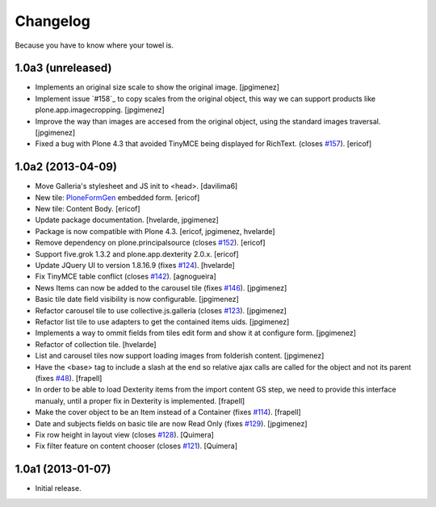 Changelog
---------

Because you have to know where your towel is.

1.0a3 (unreleased)
^^^^^^^^^^^^^^^^^^

- Implements an original size scale to show the original image. [jpgimenez]

- Implement issue `#158`_ to copy scales from the original object,
  this way we can support products like plone.app.imagecropping.
  [jpgimenez]

- Improve the way than images are accesed from the original object, 
  using the standard images traversal. [jpgimenez]

- Fixed a bug with Plone 4.3 that avoided TinyMCE being displayed for 
  RichText. (closes `#157`_).
  [ericof]

1.0a2 (2013-04-09)
^^^^^^^^^^^^^^^^^^
- Move Galleria's stylesheet and JS init to <head>. [davilima6]
- New tile: `PloneFormGen`_ embedded form. [ericof]
- New tile: Content Body. [ericof]
- Update package documentation. [hvelarde, jpgimenez]
- Package is now compatible with Plone 4.3. [ericof, jpgimenez, hvelarde]
- Remove dependency on plone.principalsource (closes `#152`_). [ericof]
- Support five.grok 1.3.2 and plone.app.dexterity 2.0.x. [ericof]
- Update JQuery UI to version 1.8.16.9 (fixes `#124`_). [hvelarde]
- Fix TinyMCE table conflict (closes `#142`_). [agnogueira]
- News Items can now be added to the carousel tile (fixes `#146`_).
  [jpgimenez]
- Basic tile date field visibility is now configurable. [jpgimenez]
- Refactor carousel tile to use collective.js.galleria (closes `#123`_).
  [jpgimenez]
- Refactor list tile to use adapters to get the contained items uids.
  [jpgimenez]
- Implements a way to ommit fields from tiles edit form and show it at
  configure form. [jpgimenez]
- Refactor of collection tile. [hvelarde]
- List and carousel tiles now support loading images from folderish content.
  [jpgimenez]
- Have the <base> tag to include a slash at the end so relative ajax calls are
  called for the object and not its parent (fixes `#48`_). [frapell]
- In order to be able to load Dexterity items from the import content GS step,
  we need to provide this interface manualy, until a proper fix in Dexterity
  is implemented. [frapell]
- Make the cover object to be an Item instead of a Container (fixes `#114`_).
  [frapell]
- Date and subjects fields on basic tile are now Read Only (fixes `#129`_).
  [jpgimenez]
- Fix row height in layout view (closes `#128`_). [Quimera]
- Fix filter feature on content chooser (closes `#121`_). [Quimera]


1.0a1 (2013-01-07)
^^^^^^^^^^^^^^^^^^

- Initial release.

.. _`#48`: https://github.com/collective/collective.cover/issues/48
.. _`#114`: https://github.com/collective/collective.cover/issues/114
.. _`#121`: https://github.com/collective/collective.cover/issues/121
.. _`#123`: https://github.com/collective/collective.cover/issues/123
.. _`#124`: https://github.com/collective/collective.cover/issues/124
.. _`#128`: https://github.com/collective/collective.cover/issues/128
.. _`#129`: https://github.com/collective/collective.cover/issues/129
.. _`#142`: https://github.com/collective/collective.cover/issues/142
.. _`#146`: https://github.com/collective/collective.cover/issues/146
.. _`#152`: https://github.com/collective/collective.cover/issues/152
.. _`#157`: https://github.com/collective/collective.cover/issues/157
.. _`PloneFormGen`: https://pypi.python.org/pypi/Products.PloneFormGen
